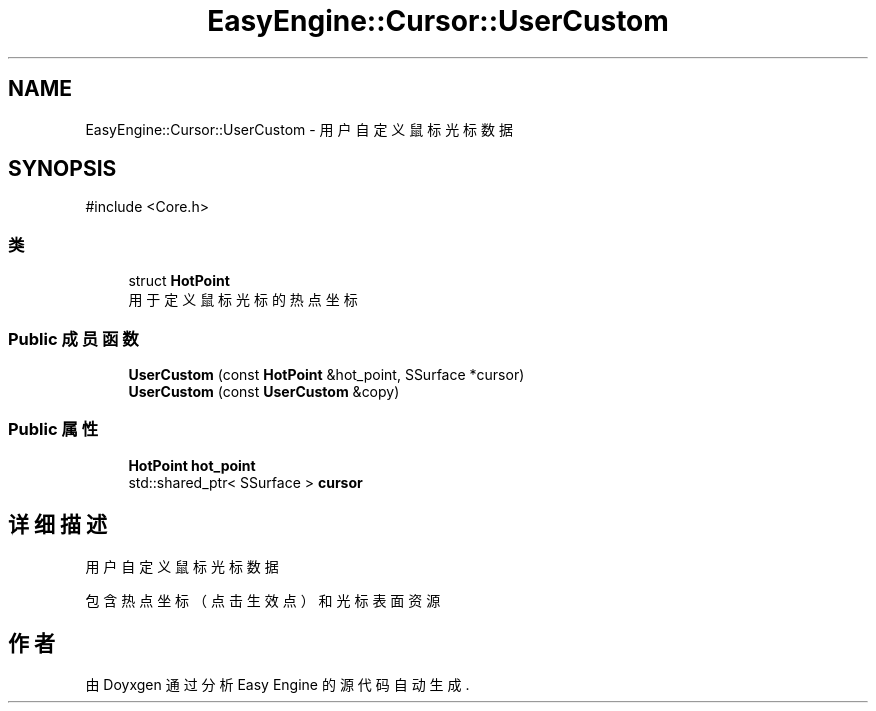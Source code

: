 .TH "EasyEngine::Cursor::UserCustom" 3 "Version 1.1.0-alpha" "Easy Engine" \" -*- nroff -*-
.ad l
.nh
.SH NAME
EasyEngine::Cursor::UserCustom \- 用户自定义鼠标光标数据  

.SH SYNOPSIS
.br
.PP
.PP
\fR#include <Core\&.h>\fP
.SS "类"

.in +1c
.ti -1c
.RI "struct \fBHotPoint\fP"
.br
.RI "用于定义鼠标光标的热点坐标 "
.in -1c
.SS "Public 成员函数"

.in +1c
.ti -1c
.RI "\fBUserCustom\fP (const \fBHotPoint\fP &hot_point, SSurface *cursor)"
.br
.ti -1c
.RI "\fBUserCustom\fP (const \fBUserCustom\fP &copy)"
.br
.in -1c
.SS "Public 属性"

.in +1c
.ti -1c
.RI "\fBHotPoint\fP \fBhot_point\fP"
.br
.ti -1c
.RI "std::shared_ptr< SSurface > \fBcursor\fP"
.br
.in -1c
.SH "详细描述"
.PP 
用户自定义鼠标光标数据 

包含热点坐标（点击生效点）和光标表面资源 

.SH "作者"
.PP 
由 Doyxgen 通过分析 Easy Engine 的 源代码自动生成\&.
